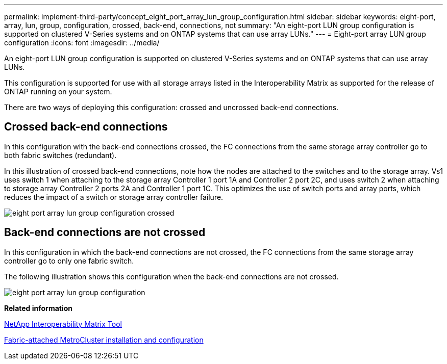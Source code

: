 ---
permalink: implement-third-party/concept_eight_port_array_lun_group_configuration.html
sidebar: sidebar
keywords: eight-port, array, lun, group, configuration, crossed, back-end, connections, not
summary: "An eight-port LUN group configuration is supported on clustered V-Series systems and on ONTAP systems that can use array LUNs."
---
= Eight-port array LUN group configuration
:icons: font
:imagesdir: ../media/

[.lead]
An eight-port LUN group configuration is supported on clustered V-Series systems and on ONTAP systems that can use array LUNs.

This configuration is supported for use with all storage arrays listed in the Interoperability Matrix as supported for the release of ONTAP running on your system.

There are two ways of deploying this configuration: crossed and uncrossed back-end connections.

== Crossed back-end connections

In this configuration with the back-end connections crossed, the FC connections from the same storage array controller go to both fabric switches (redundant).

In this illustration of crossed back-end connections, note how the nodes are attached to the switches and to the storage array. Vs1 uses switch 1 when attaching to the storage array Controller 1 port 1A and Controller 2 port 2C, and uses switch 2 when attaching to storage array Controller 2 ports 2A and Controller 1 port 1C. This optimizes the use of switch ports and array ports, which reduces the impact of a switch or storage array controller failure.

image::../media/eight_port_array_lun_group_configuration_crossed.gif[]

== Back-end connections are not crossed

In this configuration in which the back-end connections are not crossed, the FC connections from the same storage array controller go to only one fabric switch.

The following illustration shows this configuration when the back-end connections are not crossed.

image::../media/eight_port_array_lun_group_configuration.gif[]

*Related information*

https://mysupport.netapp.com/matrix[NetApp Interoperability Matrix Tool]

https://docs.netapp.com/us-en/ontap-metrocluster/install-fc/index.html[Fabric-attached MetroCluster installation and configuration]
